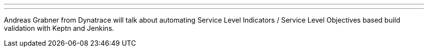 ---
:page-eventTitle: SLI/SLO validation with Keptn and Jenkins
:page-eventLocation: Online Event
:page-eventStartDate: 2020-06-04T14:00:00
:page-eventLink: https://www.meetup.com/Jenkins-online-meetup/events/270861119
---

Andreas Grabner from Dynatrace will talk about automating Service Level Indicators / Service Level Objectives based build validation with Keptn and Jenkins.
